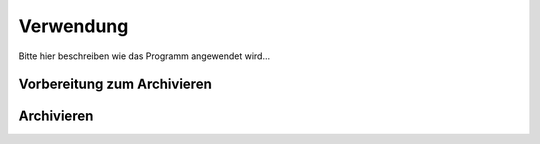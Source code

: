 Verwendung
==========

Bitte hier beschreiben wie das Programm angewendet wird...

Vorbereitung zum Archivieren
----------------------------

Archivieren
-----------

